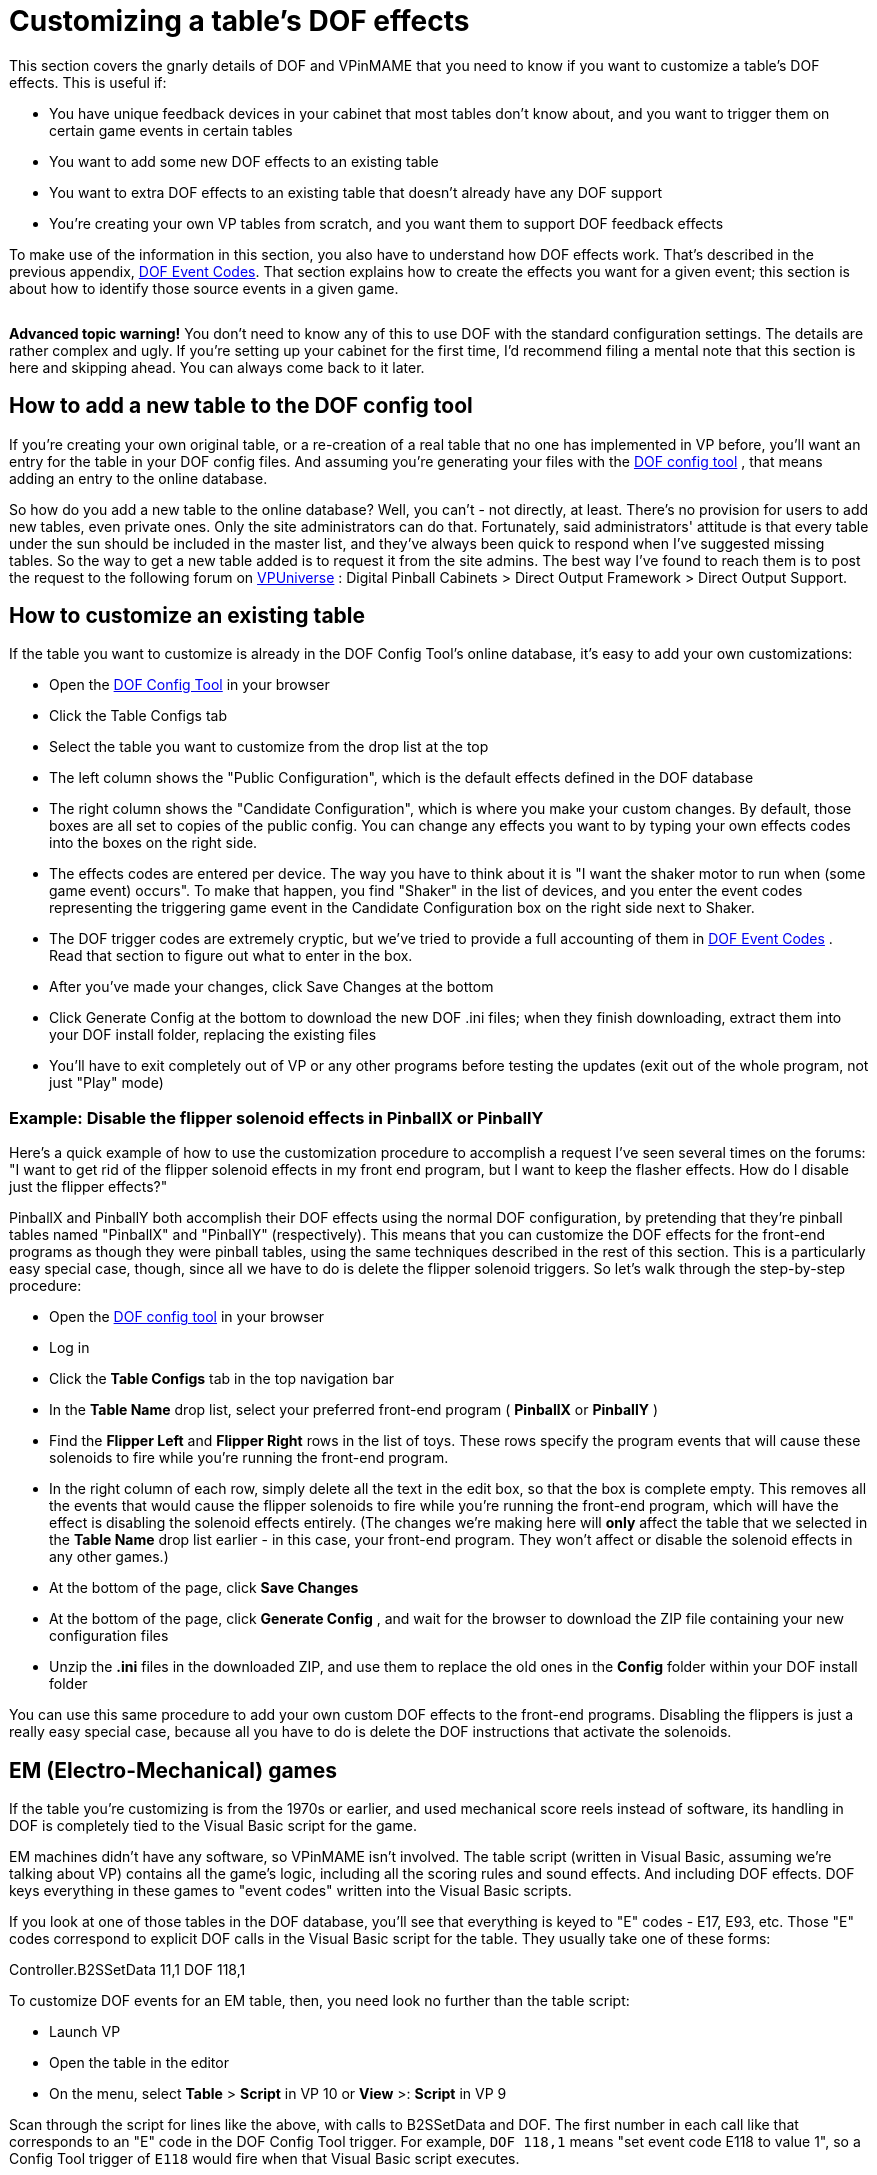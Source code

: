 [#CustomizeDOF]
= Customizing a table's DOF effects

This section covers the gnarly details of DOF and VPinMAME that you need to know if you want to customize a table's DOF effects.
This is useful if:

* You have unique feedback devices in your cabinet that most tables don't know about, and you want to trigger them on certain game events in certain tables
* You want to add some new DOF effects to an existing table
* You want to extra DOF effects to an existing table that doesn't already have any DOF support
* You're creating your own VP tables from scratch, and you want them to support DOF feedback effects

To make use of the information in this section, you also have to understand how DOF effects work.
That's described in the previous appendix, xref:dofEventCodes.adoc#dofEventCodes[DOF Event Codes].
That section explains how to create the effects you want for a given event; this section is about how to identify those source events in a given game.

[.left]
image::images/AdvancedIcon.png[""]
*Advanced topic warning!* You don't need to know any of this to use DOF with the standard configuration settings.
The details are rather complex and ugly.
If you're setting up your cabinet for the first time, I'd recommend filing a mental note that this section is here and skipping ahead.
You can always come back to it later.

== How to add a new table to the DOF config tool

If you're creating your own original table, or a re-creation of a real table that no one has implemented in VP before, you'll want an entry for the table in your DOF config files.
And assuming you're generating your files with the link:https://configtool.vpuniverse.com/[DOF config tool] , that means adding an entry to the online database.

So how do you add a new table to the online database?
Well, you can't - not directly, at least.
There's no provision for users to add new tables, even private ones.
Only the site administrators can do that.
Fortunately, said administrators' attitude is that every table under the sun should be included in the master list, and they've always been quick to respond when I've suggested missing tables.
So the way to get a new table added is to request it from the site admins.
The best way I've found to reach them is to post the request to the following forum on link:https://vpuniverse.com/forums[VPUniverse] : Digital Pinball Cabinets > Direct Output Framework > Direct Output Support.

== How to customize an existing table

If the table you want to customize is already in the DOF Config Tool's online database, it's easy to add your own customizations:

* Open the link:https://configtool.vpuniverse.com/[DOF Config Tool] in your browser
* Click the Table Configs tab
* Select the table you want to customize from the drop list at the top
* The left column shows the "Public Configuration", which is the default effects defined in the DOF database
* The right column shows the "Candidate Configuration", which is where you make your custom changes.
By default, those boxes are all set to copies of the public config.
You can change any effects you want to by typing your own effects codes into the boxes on the right side.
* The effects codes are entered per device.
The way you have to think about it is "I want the shaker motor to run when (some game event) occurs".
To make that happen, you find "Shaker" in the list of devices, and you enter the event codes representing the triggering game event in the Candidate Configuration box on the right side next to Shaker.
* The DOF trigger codes are extremely cryptic, but we've tried to provide a full accounting of them in xref:dofEventCodes.adoc#dofEventCodes[DOF Event Codes] .
Read that section to figure out what to enter in the box.
* After you've made your changes, click Save Changes at the bottom
* Click Generate Config at the bottom to download the new DOF .ini files; when they finish downloading, extract them into your DOF install folder, replacing the existing files
* You'll have to exit completely out of VP or any other programs before testing the updates (exit out of the whole program, not just "Play" mode)

=== Example: Disable the flipper solenoid effects in PinballX or PinballY

Here's a quick example of how to use the customization procedure to accomplish a request I've seen several times on the forums: "I want to get rid of the flipper solenoid effects in my front end program, but I want to keep the flasher effects.
How do I disable just the flipper effects?"

PinballX and PinballY both accomplish their DOF effects using the normal DOF configuration, by pretending that they're pinball tables named "PinballX" and "PinballY" (respectively).
This means that you can customize the DOF effects for the front-end programs as though they were pinball tables, using the same techniques described in the rest of this section.
This is a particularly easy special case, though, since all we have to do is delete the flipper solenoid triggers.
So let's walk through the step-by-step procedure:

* Open the link:https://configtool.vpuniverse.com/[DOF config tool] in your browser
* Log in
* Click the *Table Configs* tab in the top navigation bar
* In the *Table Name* drop list, select your preferred front-end program ( *PinballX* or *PinballY* )
* Find the *Flipper Left* and *Flipper Right* rows in the list of toys.
These rows specify the program events that will cause these solenoids to fire while you're running the front-end program.
* In the right column of each row, simply delete all the text in the edit box, so that the box is complete empty.
This removes all the events that would cause the flipper solenoids to fire while you're running the front-end program, which will have the effect is disabling the solenoid effects entirely.
(The changes we're making here will *only* affect the table that we selected in the *Table Name* drop list earlier - in this case, your front-end program.
They won't affect or disable the solenoid effects in any other games.)
* At the bottom of the page, click *Save Changes*
* At the bottom of the page, click *Generate Config* , and wait for the browser to download the ZIP file containing your new configuration files
* Unzip the *.ini* files in the downloaded ZIP, and use them to replace the old ones in the *Config* folder within your DOF install folder

You can use this same procedure to add your own custom DOF effects to the front-end programs.
Disabling the flippers is just a really easy special case, because all you have to do is delete the DOF instructions that activate the solenoids.

== EM (Electro-Mechanical) games

If the table you're customizing is from the 1970s or earlier, and used mechanical score reels instead of software, its handling in DOF is completely tied to the Visual Basic script for the game.

EM machines didn't have any software, so VPinMAME isn't involved.
The table script (written in Visual Basic, assuming we're talking about VP) contains all the game's logic, including all the scoring rules and sound effects.
And including DOF effects.
DOF keys everything in these games to "event codes" written into the Visual Basic scripts.

If you look at one of those tables in the DOF database, you'll see that everything is keyed to "E" codes - E17, E93, etc.
Those "E" codes correspond to explicit DOF calls in the Visual Basic script for the table.
They usually take one of these forms:

Controller.B2SSetData 11,1 DOF 118,1

To customize DOF events for an EM table, then, you need look no further than the table script:

* Launch VP
* Open the table in the editor
* On the menu, select *Table* > *Script* in VP 10 or *View* >: *Script* in VP 9

Scan through the script for lines like the above, with calls to B2SSetData and DOF.
The first number in each call like that corresponds to an "E" code in the DOF Config Tool trigger.
For example, `DOF 118,1` means "set event code E118 to value 1", so a Config Tool trigger of `E118` would fire when that Visual Basic script executes.

Note that the second number in each B2SSetData or DOF command is the value to set for the event code, so `DOF 118,0` turns the event off.
Most "E" codes are only triggered momentarily, because they're intended to fire some effect in response to something happening in the game.

== ROM-based games

ROM-based games are the ones from the solid-state era, when they started using little 8-bit computers inside the backbox to do the scoring, music, etc.
Those computers ran software burned into a ROM chip (read-only memory).
It's like the cartridge in an old Atari video game console.

Visual Pinball handles ROM-based games using VPinMAME, which runs the original ROM software in emulation.
The Visual Basic scripts in these games don't have to do any of the scoring or music playback, and they don't have to figure out when to fire the kickers or light the playfield lamps.
That's all handled by the original ROM software.
VPinMAME runs the ROM and sends commands to VP to tell it when the ROM wants to fire a kicker or light up a lamp.

So unlike the old EM tables, you _won't_ find anything in the Visual Basic script for a ROM-based game for most DOF events.
Most DOF events are instead keyed to the things that the ROM controls through VPinMAME: the kicker solenoids, the playfield lamps, the rollover switches, etc.
There's no point in searching through the Visual Basic script for _Medieval Madness_ to find out where the script deploys the trolls, because it doesn't; the ROM software deploys the trolls.

If you can't find this stuff in the Visual Basic scripts, where do you look for it, then?
Well, we _could_ look at the Visual Basic equivalent in these games - namely the ROM scripts themselves.
And you can, if you're good at reading 6802 machine language in binary/hex format.
But you sure wouldn't want to.
And fortunately we don't have to.

The better way to do this is to go to the documentation.
The pinball makers were pretty good about documenting everything that made up their machines, and relating it back to the software.
So we can use the original pinball machine manuals, in combination with some knowledge about how VPinMAME works, to piece together how the ROMs work without actually having to decode the ROMs.

The rest of this section explains how to find the necessary information in the original pinball machine documentation, and how to relate it to the DOF codes.

=== Get the Operator's Manual

Before you go on, you should find a copy of the original Operator's Manual for the game you want to customize.
Almost every real pinball machine has one, and you can usually find them online.
The best place to start looking is link:https://www.ipdb.org/[IPDB] , which has detailed entries for most pinball machines ever made.
Find the entry for the game you're looking for, and look to see if there's a link to the manual.
If you can't find it there, a simple Web search (e.g.
"Lost World pinball operator's manual") will often turn it up.

The Operator's Manual usually has the key information required for DOF customization.
The manual generally has lists of all the switches, lamps, and solenoids, as well as instructions on how to use the game's operator menu to adjust game settings and run diagnostics.

=== How to identify switch numbers in ROM tables

The DOF trigger code for switches is *W* (because "S" was already taken, for Solenoids), so `W17` triggers an effect when switch 17 is hit.

To identify a switch for DOF purposes, you need its switch number in the original ROM software.
This is listed in the operator's manual in the *Switch Matrix* table.
There's usually a copy of the switch matrix at the very front or very back of the book, and it typically looks something like this:

image::images/switch-matrix.png[""]

The "matrix" refers to how the switches are physically wired in the original machines, but we don't need to know any of the wiring details for virtual purposes.
We just need the software ID for the switch, which should be printed somewhere in the box, usually at bottom right:

image::images/switch-matrix-2.png[""]

That's the switch number used in the original program ROM, which is also the switch ID used in VPinMAME.
So we can use these numbers directly in DOF *W* codes.
For example, this tells DOF to fire an effect for 500ms when switch 44 is hit:

W44 500

There are two special columns in the example switch matrix above that we need to mention.

The first special column is the one at the far left labeled "dedicated grounded switches".
These were used in almost all the games in the 1980s and 1990s, so you'll see this first column all the time.
The name refers to how they're physically wired in the original game, which doesn't concern us for virtual purposes, but we do still care about the numbering.
And the numbering can look weird when they list it in these tables:

image::images/switch-matrix-3.png[""]

It's a little blurry, but yes, you're reading that right - it says "D1".
That doesn't work for DOF, because DOF only allows you to enter a number there.
Fortunately, there's a pretty standard way of dealing with this, because the "dedicated grounded switches" are so common in games from the 1980s and 1990s.
VPinMAME reserves switch numbers 1-8 for these special switches.
You can simply drop the "D" and you have the DOF number, so D1 is 1 in DOF.
Note that the labeling in the operator's manual might be something other than a "D" prefix; whatever it is, it's usually safe to assume that the eight switches in the "dedicated" column are simply numbered 1-8 in VPinMAME and DOF, in the order they're listed from top to bottom.

The second special column is the one at the far right labeled "Flipper grounded switches".
You'll generally only see this one on games made in the 1990s; in the 1980s, the the flipper buttons were wired directly to the flipper coils, not to the CPU.
The 1990s games controlled the flippers through the CPU, so the flipper buttons and the limit switches on the flippers had CPU connections.
That's what you see here.
As with the dedicated grounded switches on the left, these buttons often have funny numbering in the tables that doesn't work with DOF, in this case "F" numbers:

image::images/switch-matrix-4.png[""]

As before, we have to translate these to something that DOF can use.
VPinMAME handles these switches by assigning them to a numeric range above all the matrix switches, starting at 111.
So the first switch in this column is 111, the second is 112, and so on.

=== How to identify lamp numbers in ROM tables

The DOF trigger code for lamps is *L* , so `L19` triggers an effect when Lamp 19 is lit.

Before we start explaining how to find lamps in general, you should note that _flasher_ lamps - the bright lamps enclosed in plastic domes on a playfield - aren't usually "lamps" at all, at least as far as the operator's manuals are concerned.
They're usually listed under "solenoids" or "coils".
This is a quirk of the electronics used in the 1980s-90s machines.
The control circuitry for lamps could only handle low-power bulbs.
The bigger, ultra-bright bulbs they used for the flashers were too big for the regular lamp circuits.
The circuitry that _could_ handle such large loads was the solenoid drivers.
So they wired the flashers to the solenoid boards.
From the control software's perspective, that made them "coils", so that's how they're listed in the manuals.

For regular lamps (not flashers), find the *Lamp Matrix* table in the operator's manual.
There's usually a copy near the very front or very back of the book.
It usually looks something like this:

image::images/lamp-matrix.png[""]

The row-and-column format refers to how the lamps are wired physically in the original games - remember that the operator's manual is primarily for people maintaining and repairing the machine.
For virtual purposes, we can remain blissfully ignorant of the color stripes on the wires connecting to the lamps and the orientation of the matrix diodes.
But there's still one piece of information in this table that's useful to us: the lamp number.

If you look at the bottom right corner of each box, there's a little number printed:

image::images/lamp-matrix-2.png[""]

That's the lamp number, which is used to identify the lamp in the ROM software.
VPinMAME thankfully uses the same numbering scheme that the ROM software uses, so you can use these lamp numbers directly in DOF using the *L* code.
This tells DOF to fire an effect for 500ms when lamp 72 is hit:

L72 500

=== How to identify solenoid numbers in ROM tables

The DOF trigger code for solenoids is *S* , so `S19` triggers an effect when solenoid 19 fires.

Solenoids are trickier to identify than switches and lamps, because the numbers in the Operator's Manual don't usually match the numbers in VPinMAME.
VPM assigns its own numbering to the solenoids instead.
DOF uses the VPM numbering, not the original Operator's Manual numbering, so in order to set up a DOF config, you need to figure out the VPM numbers.

For example, the Operator's Manual might call the outhole kicker Solenoid "2C", but VPM (and thus DOF) might call it Solenoid 32.

It would be a lot nicer if VPM could use the original numbering, but the designers of the original tables in the 1980s and onward made that too difficult, by treating the solenoid numbers as somewhat arbitrary labels.
So we're stuck with this extra work of figuring out the VPM numbering for each table.

The easiest way to identify the solenoids is to actually run the game's ROM, but *not* using Visual Pinball.
Instead, we're going to use a special test program, called VPinMameTest.
This should be located in the VPinMAME folder under your Visual Pinball program folder.

Here's the basic approach we're going to use.
VPinMameTest has a little window that shows messages like "Solenoid 1 is on" or "Solenoid 7 is off" whenever a solenoid changes state.
The solenoid numbers displayed there are the PinMAME solenoid numbers, and thus the DOF "S" numbers.
If the window says "Solenoid 19 is on", we know we're talking about DOF "S19".
So what we're going to do is load the table that you want to map into VPinMameTest and then fire each of its solenoids in turn.

But how do we get the solenoids to fire?
We're going to use the game's own built-in test menu.
Almost every electronic pinball from the mid 1980s onward has a set of operator menus for adjusting game settings and running diagnostics.
The diagnostics usually include a solenoid test mode, which lets you cycle through all the solenoids in the game and fire each one.
On the real machines, repair people would use this to test the mechanical action on the playfield to make sure that each coil is firing like it should be.
We're going to do the almost same thing, but instead of watching real coils fire, we're going to watch VPinMameTest fire its virtual coils.
The test menu will show us a message on the pinball DMD saying which solenoid it's firing - it'll say something like OUTHOLE KICKR 05.
VPinMameTest will simultaneously show "Solenoid 19 is on, solenoid 19 is off," etc.
This reveals the association between the ROM solenoids and the MAME numbers: we now know that OUTHOLE KICKR 05 is MAME solenoid 19, and thus DOF S19.

image::images/VPinMameTest.png[""]

So let's get started.
The first thing to do is fire up VPinMameTest.

NOTE: If you get an error when you run this program saying "MSSTDFMT.DLL is missing", you'll need to download that file and copy it to the same folder containing the VPinMameTest program.
You can find a copy of it link:http://mjrnet.org/pinscape/downloads/msstdfmt.zip[here]

Once VPinMameTest is running, go to the drop list at the top left corner.
Select the ROM for the table you want to map.
The ROM name is usually an abbreviation of the table name.
It might take a little guesswork to figure out which is which.

You'll need to have the selected ROM file installed in your VPinMAME/ROMs folder in order to run it.
The drop list somewhat confusingly shows every ROM that VPinMAME has ever heard of, whether you have any of them installed or not.
But you can only run the ones that are actually present on your machine.

Once you select the desired ROM, click Start.
This will fire up the ROM, and the appropriate pinball display should appear on your screen.
This will be the usual 7-segment LED display, alphanumeric LED, or DMD style, depending on the game.
At this point, most games will run through their power-on self test and go into attract mode.
Some games might report errors, such as switch problems or "Missing Pinball".
This is simply because the ROM is running without a physical pinball machine attached - it's like you took the CPU board out of the pinball machine and ran it without any of the cabinet wiring attached.
But this is okay for what we're doing here.

The next step is to enter the ROM's test menu.
This is where things get a little tricky, because every game has its own way of doing this.
Fortunately, there are commonalities among machines within each generation, so we can offer some general instructions that will work on most machines.
Scan down the sections below to find the type of machine you're working with.

====  Williams WPC games (1990s-2000s)

These games have a fairly friendly menu interface.
The first thing you'll need to do is press End, to simulate opening the coin door.
This will give you access to the operator buttons:

* 7 = Cancel
* 8 = Previous/-
* 9 = Next/+
* 0 = Enter

Press 0 (Enter).
This will display the game name for a few moments, then prompt you to press 0 (Enter) again to access the menu.
Press 9 (Next) until you see "Tests" displayed.
Press 0 (Enter).
Press 9 (Next) until you see "Solenoid Test", then press 0 (Enter).

At this point, the menu will show you the first solenoid, and will fire it every couple of seconds.
The pinball display will show something like "AUTO PLUNGER, T.4 01 REPEAT".
AUTO PLUNGER is the name of the selected solenoid, T.4 is just a label for the current menu, and 01 is the ROM solenoid number, which will also be the number used in the Operator's Manual.
If you go over to the VPinMameTest window, you should see "Solenoid 1 is on, Solenoid 1 is off" repeating every couple of seconds.
The game is firing the solenoid selected in the menu, so this tells you that ROM solenoid 01 is the same as MAME solenoid 1 = DOF "S1".

Press 9 (Next) to move to the next solenoid.
Write down each mapping and repeat until you've visited all the solenoids.

====  Williams System 11 (late 1980s to early 1990s)

Be warned: the operator interface on these machines isn't very friendly.
There's a logic to it, but it's a bizarre and twisted logic, driven by an evil assembly programmer's whims, rather than anything that makes sense to a user.
I've owned a couple of real System 11 machines for nearly 20 years and I still have fits finding my way around their stupid menu systems.

image::images/S11OperatorButtons.png[""]
The operator controls on these machines consist of two buttons: "AUTO/UP - MANUAL/DOWN" (7 in MAME) and "ADVANCE" (8 in MAME).
The START button (1 in MAME) on the front of the machine also gets involved in places.
(There's a third button, as you can see in the photo, but its only function is to reset the high scores.
Why they dedicated a whole button to this, rather than using it to make menu navigation easier, supports my belief that the programmer had evil intent.)

AUTO/UP - MANUAL/DOWN is what makes the system so confusing.
There are two things you have to know about it.
The first is that it's a *toggle* button.
On the real machines, it works physically just like the clicker on a ball-point pen, in that it cycles between the "up" and "down" positions each time you push it.
So you can tell by looking at it which position you're in.
In MAME, it still has this toggle effect each time you push the "7" key, but of course it's just a keyboard key, so you can't tell by looking at it which mode it's in.
You just have to remember.
Good luck!

The second thing you have to know about AUTO/UP - MANUAL/DOWN is that it means three different things, depending on context.
What they mean by the name is this: sometimes it's the UP/DOWN button, and sometimes it's the AUTO/MANUAL button.
And they didn't even have room to print this on the label, but sometimes it's the ADJUST/TEST button.
Got it?
Probably not...
so here are the contexts where the modes apply:

* When you're *not in any menu* (in other words, when the game is in attract mode), it's the TEST/ADJUST button.
When it's in the "up" position, pressing the ADVANCE ("8") button from attract mode takes you into the SETTINGS menu.
When it's in the "down" position, pressing ADVANCE ("8") from attract mode takes you into the TEST menu.
* When you're in the *settings menus,* it's the UP/DOWN button.
It controls whether the ADVANCE button moves forward or backwards through the menu system.
* When you're in the *test menus,* it's the MANUAL/AUTO button.
In AUTO/UP mode, each test cycles through all of its different items automatically, advancing to the next item every 2 seconds or so.
In MANUAL/DOWN mode, no automatic cycling takes place.
Instead, the system stays on the same test item until you press ADVANCE.
(And note that ADVANCE moves to the NEXT test item in this case, even though it seems like we should be in DOWN mode.) moves to the next menu item, and DOWN mode makes ADVANCE move to the previous menu item.

So now that you know how this crazy UI works, let's outline the strategy for mapping out the solenoids.
We're going to enter test mode (MANUAL/DOWN + ADVANCE), go forward through the test menus until we get to the solenoids section (AUTO/UP + ADVANCE until we get to solenoids), then manually step through each solenoid in the system.
For each, we'll observe the ROM name on the alphanumeric display and note the MAME solenoid number displayed in the test window.
We'll make a note of each, then press ADVANCE to move on to the next.
Repeat until we know the MAME number for each ROM solenoid.

* Press 7 (DOWN mode)
* Press 8 (ADVANCE) - this should enter the test menu
* Press 7 (UP mode)
* Press 8 (ADVANCE) until you see COIL TEST
* Press 7 (MANUAL mode)

It's sometimes hard to get the mode right initially, so you might find yourself in the audit/setup menu rather than the test menu.
If so, you can get back to attract mode by pressing 8 repeatedly until you go past the last adjustment item.
If you're stuck in a loop going backwards (the menu item number keeps decreasing), press 7 to switch directions and try 8 again.

You should now see something like this on the alphanumeric display: OUTHOLE 05 01 'A' SIDE.
This is telling you that the current solenoid being tested is the outhole kicker, labeled as solenoid 01A in the game's Operator's Manual.
You might want to look at the solenoid table in the manual at this point to verify that it matches.

The VPinMameTest window should be displaying "Solenoid 1 is on, Solenoid 1 is off," repeating every couple seconds.
This is because the ROM is firing the currently selected solenoid repeatedly.
This tells us that the OUTHOLE Solenoid 01A is VPinMAME solenoid 1 and DOF "S1".
Write down the association.

When you've noted this solenoid, press ADVANCE to move to the next one.
The alphanumeric display will update to the next solenoid name and number, and the VPinMameTest window should start displaying a new solenoid number switching on and off.
Write this one down.

Repeat until you have all the numbers mapped out.

====  Williams System 9 (mid 1980s)

The System 9 games are very similar to the System 11 games in the menu design, with the big difference that they lack the alphanumeric display.
These games have simple 7-segment numeric displays only, so their ability to display context information is severely limited.
But the structure of the menus is nonetheless similar.

You should be able to activate test mode with the same sequence of keys as in the System 11 machines, outlined above.
You'll know you're in test mode when you start seeing all the numeric displays cycle through a sequence like this: 0000000, 1111111, 2222222, 3333333...
That's the display test.
Press 8 to advance to the next test.
The exact location of the coil test can vary, but on many it's the third test, so you'd have to press 8 two more times.
You'll know you're at the coil test when you start seeing "Solenoid X is on, Solenoid X is off" messages in the VPinMameTest window.

At this point, press 7 to switch to MANUAL mode.
The display will show something like "02 10".
The "02" is the menu position number, telling you you're in coil test mode; it might be some other number, but it'll stay the same throughout the coil test mode.
The "10" is the solenoid number currently being tested.
As with the System 11 games, you can write down the association between the number shown here and the "Solenoid X is on" number in the test window.
Once you've noted the mapping, press 8 to advance to the next solenoid.
When you reach the last solenoid, the menu will loop around to solenoid 01 and start over.

====  Williams System 3-8 games (1970s to mid 1980s)

As you might expect, the operator controls on these early electronic games are even more primitive and peculiar than the System 9 games, but a lot of the basic structure is still similar.
The big difference is that there's another key, the DIAGNOSTICS button, which VPinMAME maps to the 9 key.
Press this button and you'll enter test mode.
As before, you can probably find your way to the solenoid test with a little trial and error.
The 7 and 8 keys generally work just like in System 11 games, as the AUTO/UP-MANUAL/DOWN and ADVANCE buttons, respectively.

====  Everything else

There are too many different systems to include every possible one here.
If the type of game you're trying to map isn't covered in the sections above, the best advice I can offer is to find the table's Operator's Manual online and look for instructions on running diagnostics.
(If anyone wants to send me instructions for a particular manufacturer/generation that they know all about, I'd be happy to add them to this section.)

The caveat with that advice is that you'll have to figure out how the buttons mentioned in the manual map to MAME keys for yourself, probably by trial and error.
The manual will undoubtedly point you to some special-purpose buttons, with names like TEST, DIAGNOSTICS, ADVANCE, SELECT.
MAME should have mappings for those keys, but I don't think there's a list anywhere of what these mappings are for all games, and my impression is that the mappings are all ad hoc, without any real master plan.
The one ray of hope here is that operator keys are almost always mapped to 7, 8, 9, and 0, so the trial-and-error search space is relatively small.
Try pressing those buttons to see what reaction you get.
The Operator's Manual will describe what you should see on the display (if anything) in the various menu modes, so try the 7-8-9-0 keys until you get the expected response.

If you do happen to figure out the procedure for a group of machines not covered above, I'd be very happy to add your findings to the collection here, so please send them my way.

